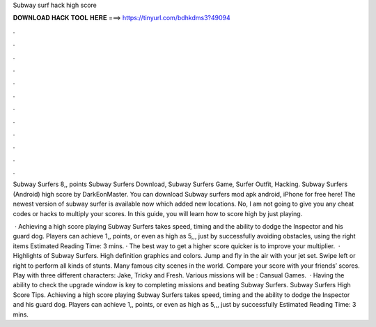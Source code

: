 Subway surf hack high score



𝐃𝐎𝐖𝐍𝐋𝐎𝐀𝐃 𝐇𝐀𝐂𝐊 𝐓𝐎𝐎𝐋 𝐇𝐄𝐑𝐄 ===> https://tinyurl.com/bdhkdms3?49094



.



.



.



.



.



.



.



.



.



.



.



.

Subway Surfers 8,, points Subway Surfers Download, Subway Surfers Game, Surfer Outfit, Hacking. Subway Surfers (Android) high score by DarkEonMaster. You can download Subway surfers mod apk android, iPhone for free here! The newest version of subway surfer is available now which added new locations. No, I am not going to give you any cheat codes or hacks to multiply your scores. In this guide, you will learn how to score high by just playing.

 · Achieving a high score playing Subway Surfers takes speed, timing and the ability to dodge the Inspector and his guard dog. Players can achieve 1,, points, or even as high as 5,,, just by successfully avoiding obstacles, using the right items Estimated Reading Time: 3 mins. · The best way to get a higher score quicker is to improve your multiplier.  · Highlights of Subway Surfers. High definition graphics and colors. Jump and fly in the air with your jet set. Swipe left or right to perform all kinds of stunts. Many famous city scenes in the world. Compare your score with your friends’ scores. Play with three different characters: Jake, Tricky and Fresh. Various missions will be : Cansual Games.  · Having the ability to check the upgrade window is key to completing missions and beating Subway Surfers. Subway Surfers High Score Tips. Achieving a high score playing Subway Surfers takes speed, timing and the ability to dodge the Inspector and his guard dog. Players can achieve 1,, points, or even as high as 5,,, just by successfully Estimated Reading Time: 3 mins.
